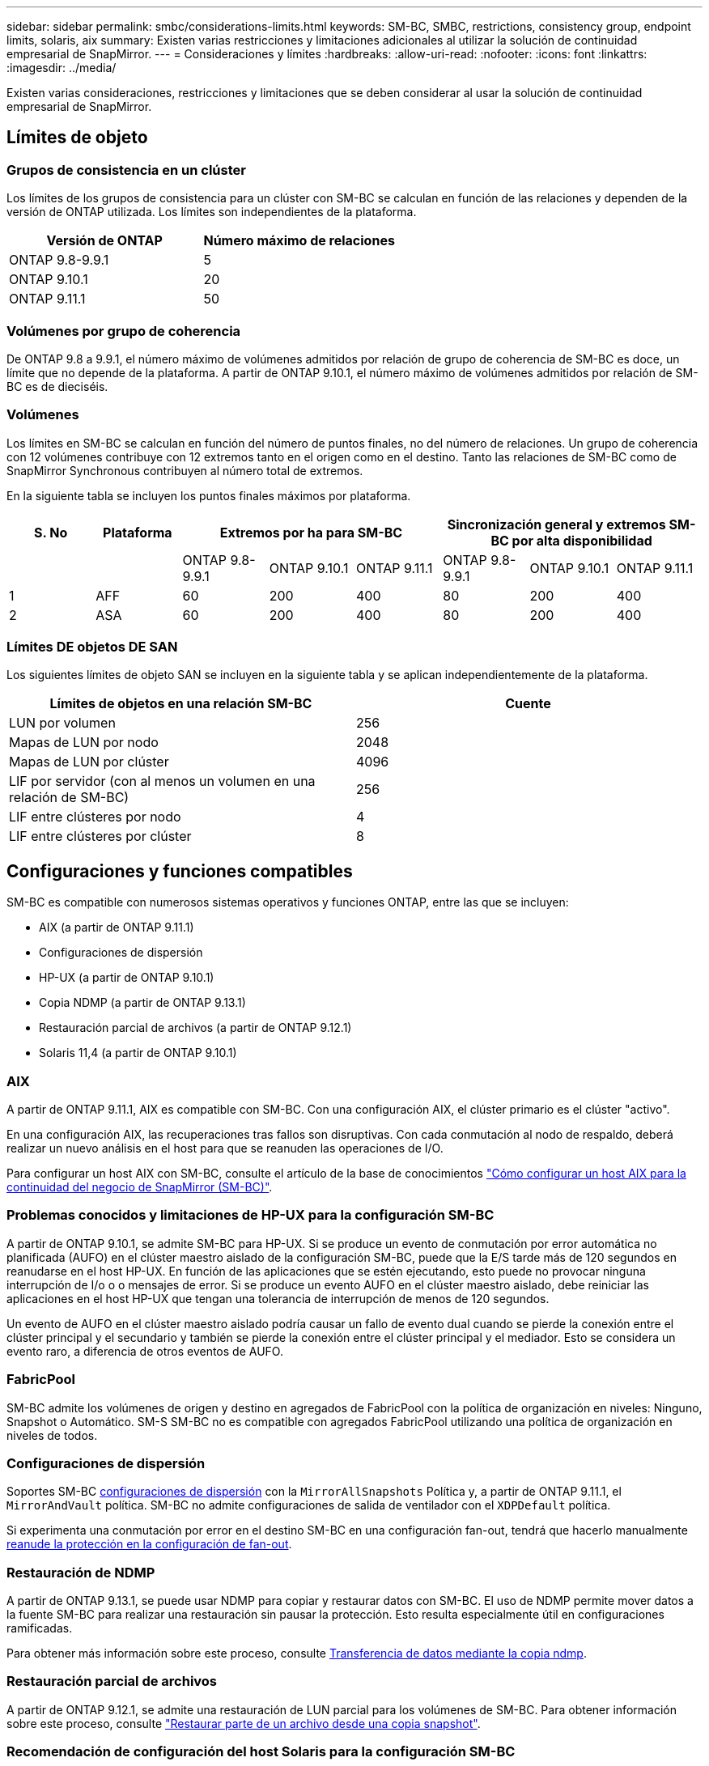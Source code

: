 ---
sidebar: sidebar 
permalink: smbc/considerations-limits.html 
keywords: SM-BC, SMBC, restrictions, consistency group, endpoint limits, solaris, aix 
summary: Existen varias restricciones y limitaciones adicionales al utilizar la solución de continuidad empresarial de SnapMirror. 
---
= Consideraciones y límites
:hardbreaks:
:allow-uri-read: 
:nofooter: 
:icons: font
:linkattrs: 
:imagesdir: ../media/


[role="lead"]
Existen varias consideraciones, restricciones y limitaciones que se deben considerar al usar la solución de continuidad empresarial de SnapMirror.



== Límites de objeto



=== Grupos de consistencia en un clúster

Los límites de los grupos de consistencia para un clúster con SM-BC se calculan en función de las relaciones y dependen de la versión de ONTAP utilizada. Los límites son independientes de la plataforma.

|===
| Versión de ONTAP | Número máximo de relaciones 


| ONTAP 9.8-9.9.1 | 5 


| ONTAP 9.10.1 | 20 


| ONTAP 9.11.1 | 50 
|===


=== Volúmenes por grupo de coherencia

De ONTAP 9.8 a 9.9.1, el número máximo de volúmenes admitidos por relación de grupo de coherencia de SM-BC es doce, un límite que no depende de la plataforma. A partir de ONTAP 9.10.1, el número máximo de volúmenes admitidos por relación de SM-BC es de dieciséis.



=== Volúmenes

Los límites en SM-BC se calculan en función del número de puntos finales, no del número de relaciones. Un grupo de coherencia con 12 volúmenes contribuye con 12 extremos tanto en el origen como en el destino. Tanto las relaciones de SM-BC como de SnapMirror Synchronous contribuyen al número total de extremos.

En la siguiente tabla se incluyen los puntos finales máximos por plataforma.

|===
| S. No | Plataforma 3+| Extremos por ha para SM-BC 3+| Sincronización general y extremos SM-BC por alta disponibilidad 


|  |  | ONTAP 9.8-9.9.1 | ONTAP 9.10.1 | ONTAP 9.11.1 | ONTAP 9.8-9.9.1 | ONTAP 9.10.1 | ONTAP 9.11.1 


| 1 | AFF | 60 | 200 | 400 | 80 | 200 | 400 


| 2 | ASA | 60 | 200 | 400 | 80 | 200 | 400 
|===


=== Límites DE objetos DE SAN

Los siguientes límites de objeto SAN se incluyen en la siguiente tabla y se aplican independientemente de la plataforma.

|===
| Límites de objetos en una relación SM-BC | Cuente 


| LUN por volumen | 256 


| Mapas de LUN por nodo | 2048 


| Mapas de LUN por clúster | 4096 


| LIF por servidor (con al menos un volumen en una relación de SM-BC) | 256 


| LIF entre clústeres por nodo | 4 


| LIF entre clústeres por clúster | 8 
|===


== Configuraciones y funciones compatibles

SM-BC es compatible con numerosos sistemas operativos y funciones ONTAP, entre las que se incluyen:

* AIX (a partir de ONTAP 9.11.1)
* Configuraciones de dispersión
* HP-UX (a partir de ONTAP 9.10.1)
* Copia NDMP (a partir de ONTAP 9.13.1)
* Restauración parcial de archivos (a partir de ONTAP 9.12.1)
* Solaris 11,4 (a partir de ONTAP 9.10.1)




=== AIX

A partir de ONTAP 9.11.1, AIX es compatible con SM-BC. Con una configuración AIX, el clúster primario es el clúster "activo".

En una configuración AIX, las recuperaciones tras fallos son disruptivas. Con cada conmutación al nodo de respaldo, deberá realizar un nuevo análisis en el host para que se reanuden las operaciones de I/O.

Para configurar un host AIX con SM-BC, consulte el artículo de la base de conocimientos link:https://kb.netapp.com/Advice_and_Troubleshooting/Data_Protection_and_Security/SnapMirror/How_to_configure_an_AIX_host_for_SnapMirror_Business_Continuity_(SM-BC)["Cómo configurar un host AIX para la continuidad del negocio de SnapMirror (SM-BC)"].



=== Problemas conocidos y limitaciones de HP-UX para la configuración SM-BC

A partir de ONTAP 9.10.1, se admite SM-BC para HP-UX. Si se produce un evento de conmutación por error automática no planificada (AUFO) en el clúster maestro aislado de la configuración SM-BC, puede que la E/S tarde más de 120 segundos en reanudarse en el host HP-UX. En función de las aplicaciones que se estén ejecutando, esto puede no provocar ninguna interrupción de I/o o o mensajes de error. Si se produce un evento AUFO en el clúster maestro aislado, debe reiniciar las aplicaciones en el host HP-UX que tengan una tolerancia de interrupción de menos de 120 segundos.

Un evento de AUFO en el clúster maestro aislado podría causar un fallo de evento dual cuando se pierde la conexión entre el clúster principal y el secundario y también se pierde la conexión entre el clúster principal y el mediador. Esto se considera un evento raro, a diferencia de otros eventos de AUFO.



=== FabricPool

SM-BC admite los volúmenes de origen y destino en agregados de FabricPool con la política de organización en niveles: Ninguno, Snapshot o Automático. SM-S SM-BC no es compatible con agregados FabricPool utilizando una política de organización en niveles de todos.



=== Configuraciones de dispersión

Soportes SM-BC xref:../data-protection/supported-deployment-config-concept.html[configuraciones de dispersión] con la `MirrorAllSnapshots` Política y, a partir de ONTAP 9.11.1, el `MirrorAndVault` política. SM-BC no admite configuraciones de salida de ventilador con el `XDPDefault` política.

Si experimenta una conmutación por error en el destino SM-BC en una configuración fan-out, tendrá que hacerlo manualmente xref:resume-protection-fan-out-configuration.html[reanude la protección en la configuración de fan-out].



=== Restauración de NDMP

A partir de ONTAP 9.13.1, se puede usar NDMP para copiar y restaurar datos con SM-BC. El uso de NDMP permite mover datos a la fuente SM-BC para realizar una restauración sin pausar la protección. Esto resulta especialmente útil en configuraciones ramificadas.

Para obtener más información sobre este proceso, consulte xref:../tape-backup/transfer-data-ndmpcopy-task.html[Transferencia de datos mediante la copia ndmp].



=== Restauración parcial de archivos

A partir de ONTAP 9.12.1, se admite una restauración de LUN parcial para los volúmenes de SM-BC. Para obtener información sobre este proceso, consulte link:../data-protection/restore-part-file-snapshot-task.html["Restaurar parte de un archivo desde una copia snapshot"].



=== Recomendación de configuración del host Solaris para la configuración SM-BC

A partir de ONTAP 9.10.1, SM-BC admite Solaris 11.4. Para asegurarse de que las aplicaciones cliente Solaris no son disruptivas cuando se produce una conmutación por error de sitio no planificada en un entorno SM-BC, debe configurar el host Solaris 11.4 con el `f_tpgs` parámetro.

Siga estos pasos para configurar el parámetro override:

. Crear archivo de configuración `/etc/driver/drv/scsi_vhci.conf` Con una entrada similar a la siguiente para el tipo de almacenamiento NetApp conectado al host:
+
[listing]
----
scsi-vhci-failover-override =
"NETAPP  LUN","f_tpgs"
----
. Uso `devprop` y.. `mdb` comandos para comprobar que la anulación se ha aplicado correctamente:
+
[listing]
----
root@host-A:~# devprop -v -n /scsi_vhci scsi-vhci-failover-override scsi-vhci-failover-override=NETAPP  LUN + f_tpgs
root@host-A:~# echo "*scsi_vhci_dip::print -x struct dev_info devi_child | ::list struct dev_info devi_sibling| ::print struct dev_info devi_mdi_client| ::print mdi_client_t ct_vprivate| ::print struct scsi_vhci_lun svl_lun_wwn svl_fops_name"| mdb -k`
----
+
[listing]
----
svl_lun_wwn = 0xa002a1c8960 "600a098038313477543f524539787938"
svl_fops_name = 0xa00298d69e0 "conf f_tpgs"
----



NOTE: `conf` se añadirá a la `svl_fops_name` cuando un `scsi-vhci-failover-override` se ha aplicado. Para obtener información adicional y los cambios recomendados en la configuración predeterminada, consulte el artículo de la base de conocimientos de NetApp https://["Ajustes recomendados para el soporte de host Solaris en la configuración de continuidad empresarial de SnapMirror (SM-BC)"].
